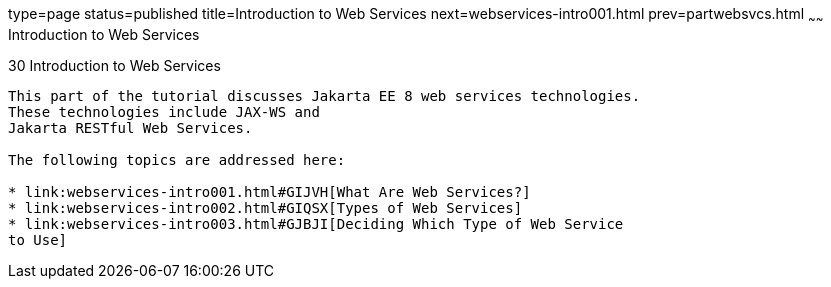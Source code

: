 type=page
status=published
title=Introduction to Web Services
next=webservices-intro001.html
prev=partwebsvcs.html
~~~~~~
Introduction to Web Services
============================

[[GIJTI]][[introduction-to-web-services]]

30 Introduction to Web Services
-------------------------------


This part of the tutorial discusses Jakarta EE 8 web services technologies.
These technologies include JAX-WS and
Jakarta RESTful Web Services.

The following topics are addressed here:

* link:webservices-intro001.html#GIJVH[What Are Web Services?]
* link:webservices-intro002.html#GIQSX[Types of Web Services]
* link:webservices-intro003.html#GJBJI[Deciding Which Type of Web Service
to Use]
